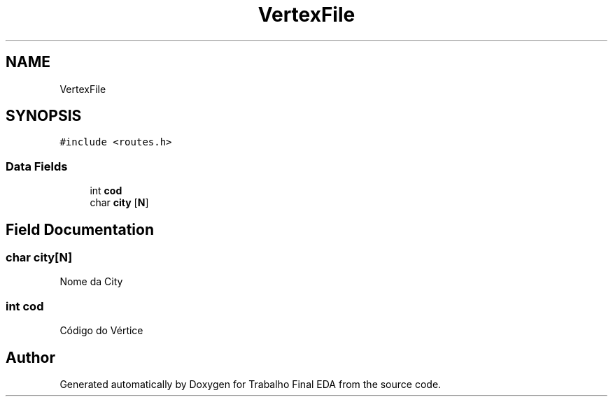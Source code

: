 .TH "VertexFile" 3Trabalho Final EDA" \" -*- nroff -*-
.ad l
.nh
.SH NAME
VertexFile
.SH SYNOPSIS
.br
.PP
.PP
\fC#include <routes\&.h>\fP
.SS "Data Fields"

.in +1c
.ti -1c
.RI "int \fBcod\fP"
.br
.ti -1c
.RI "char \fBcity\fP [\fBN\fP]"
.br
.in -1c
.SH "Field Documentation"
.PP 
.SS "char city[\fBN\fP]"
Nome da City 
.SS "int cod"
Código do Vértice 

.SH "Author"
.PP 
Generated automatically by Doxygen for Trabalho Final EDA from the source code\&.
